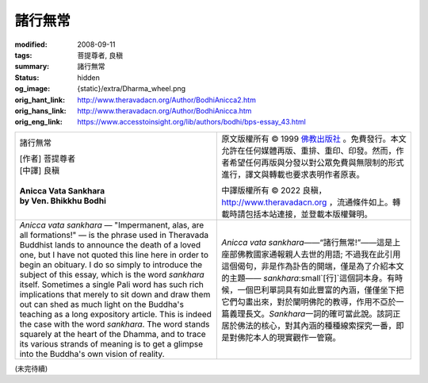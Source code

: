諸行無常
========

:modified: 2008-09-11
:tags: 菩提尊者, 良稹
:summary: 諸行無常
:status: hidden
:og_image: {static}/extra/Dharma_wheel.png
:orig_hant_link: http://www.theravadacn.org/Author/BodhiAnicca2.htm
:orig_hans_link: http://www.theravadacn.org/Author/BodhiAnicca.htm
:orig_eng_link: https://www.accesstoinsight.org/lib/authors/bodhi/bps-essay_43.html


.. role:: small
   :class: is-size-7

.. role:: fake-title
   :class: is-size-2 has-text-weight-bold

.. role:: fake-title-2
   :class: is-size-3

.. list-table::
   :class: table is-bordered is-striped is-narrow stack-th-td-on-mobile
   :widths: auto

   * - .. container:: has-text-centered

          :fake-title:`諸行無常`

          | [作者] 菩提尊者
          | [中譯] 良稹
          |

          | **Anicca Vata Sankhara**
          | **by Ven. Bhikkhu Bodhi**
          |

     - .. container:: has-text-centered

          原文版權所有 © 1999 `佛教出版社`_ 。免費發行。本文允許在任何媒體再版、重排、重印、印發。然而，作者希望任何再版與分發以對公眾免費與無限制的形式進行，譯文與轉載也要求表明作者原衷。

          中譯版權所有 © 2022 良稹，http://www.theravadacn.org ，流通條件如上。轉載時請包括本站連接，並登載本版權聲明。

   * - *Anicca vata sankhara* — "Impermanent, alas, are all formations!" — is the phrase used in Theravada Buddhist lands to announce the death of a loved one, but I have not quoted this line here in order to begin an obituary. I do so simply to introduce the subject of this essay, which is the word *sankhara* itself. Sometimes a single Pali word has such rich implications that merely to sit down and draw them out can shed as much light on the Buddha's teaching as a long expository article. This is indeed the case with the word *sankhara*. The word stands squarely at the heart of the Dhamma, and to trace its various strands of meaning is to get a glimpse into the Buddha's own vision of reality.

     - *Anicca vata sankhara*\——“諸行無常!”——這是上座部佛教國家通報親人去世的用語; 不過我在此引用這個偈句，非是作為訃告的開端，僅是為了介紹本文的主題—— *sankhara*\ :small`[行]`\ 這個詞本身。有時候，一個巴利單詞具有如此豐富的內涵，僅僅坐下把它們勾畫出來，對於闡明佛陀的教導，作用不亞於一篇義理長文。\ *Sankhara*\ 一詞的確可當此說。該詞正居於佛法的核心，對其內涵的種種線索探究一番，即是對佛陀本人的現實觀作一管窺。

(未完待續)

.. _佛教出版社: https://www.bps.lk/
